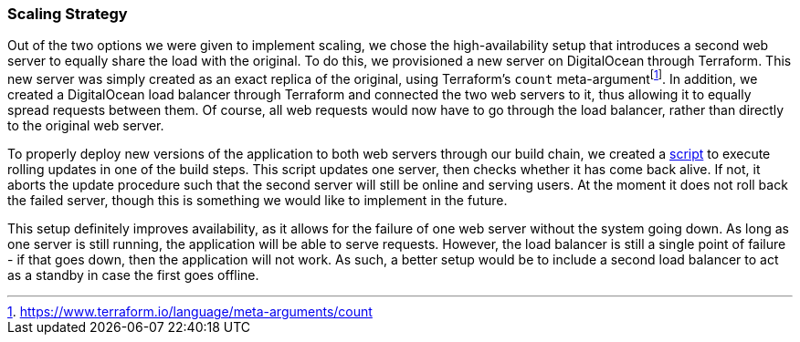 === Scaling Strategy

Out of the two options we were given to implement scaling, we chose the high-availability setup that introduces a second web server to equally share the load with the original. To do this, we provisioned a new server on DigitalOcean through Terraform. This new server was simply created as an exact replica of the original, using Terraform's `count` meta-argumentfootnote:[https://www.terraform.io/language/meta-arguments/count]. In addition, we created a DigitalOcean load balancer through Terraform and connected the two web servers to it, thus allowing it to equally spread requests between them. Of course, all web requests would now have to go through the load balancer, rather than directly to the original web server.

To properly deploy new versions of the application to both web servers through our build chain, we created a https://github.com/Herover/itu-devops-h/blob/main/terraform/files/deploy.sh[script] to execute rolling updates in one of the build steps. This script updates one server, then checks whether it has come back alive. If not, it aborts the update procedure such that the second server will still be online and serving users. At the moment it does not roll back the failed server, though this is something we would like to implement in the future.

This setup definitely improves availability, as it allows for the failure of one web server without the system going down. As long as one server is still running, the application will be able to serve requests. However, the load balancer is still a single point of failure - if that goes down, then the application will not work. As such, a better setup would be to include a second load balancer to act as a standby in case the first goes offline.
